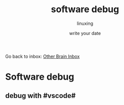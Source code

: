 #+DATE: write your date
#+AUTHOR: linuxing
#+EXCERPT: emacs
#+TITLE: software debug

Go back to inbox: [[file:2020-03-02.org][Other Brain Inbox]]
* Software debug
** debug with #vscode#

